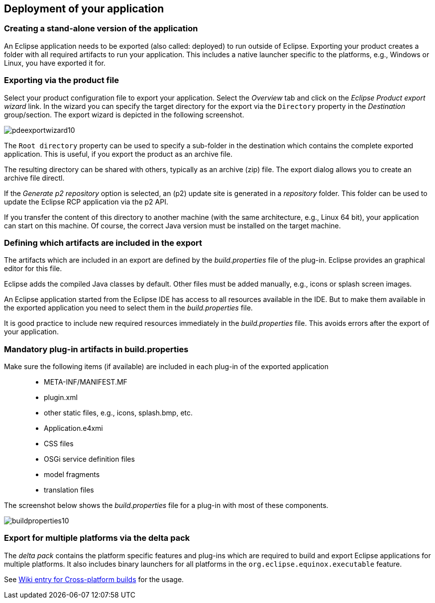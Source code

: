 == Deployment of your application

=== Creating a stand-alone version of the application

An Eclipse application needs to be exported (also called: deployed) to run outside of Eclipse.
Exporting your product creates a folder with all required artifacts to run your application. 
This includes a native launcher specific to the platforms, e.g., Windows or Linux, you have exported it for.

=== Exporting via the product file

Select your product configuration file to export your application.
Select the _Overview_ tab and click on the _Eclipse Product export wizard_ link.
In the wizard you can specify the target directory for the export via the `Directory` property in the _Destination_ group/section. 
The export wizard is depicted in the following screenshot.

image::pdeexportwizard10.png[]

The `Root directory` property can be used to specify a sub-folder in the destination which contains the complete exported application.
This is useful, if you export the product as an archive file.

The resulting directory can be shared with others, typically as an archive (zip) file.
The export dialog allows you to create an archive file directl.

If the _Generate p2 repository_ option is selected, an (p2) update site is generated in a _repository_ folder. 
This folder can be used to update the Eclipse RCP application via the p2 API.

If you transfer the content of this directory to another machine (with the same architecture, e.g., Linux 64 bit), your application can start on this machine. 
Of course, the correct Java version must be installed on the target machine.

=== Defining which artifacts are included in the export

The artifacts which are included in an export are defined by the _build.properties_ file of the plug-in.
Eclipse provides an graphical editor for this file.

Eclipse adds the compiled Java classes by default. 
Other files must be added manually, e.g., icons or splash screen images.

An Eclipse application started from the Eclipse IDE has access to all resources available in the IDE.
But to make them available in the exported application you need to select them in the _build.properties_ file.

It is good practice to include new required resources immediately in the _build.properties_ file. 
This avoids errors after the export of your application.

=== Mandatory plug-in artifacts in build.properties 

Make sure the following items (if available) are included in each plug-in of the exported application::

* META-INF/MANIFEST.MF
* plugin.xml
* other static files, e.g., icons, splash.bmp, etc.
* Application.e4xmi
* CSS files
* OSGi service definition files
* model fragments
* translation files

The screenshot below shows the _build.properties_ file for a plug-in with most of these components.

image::buildproperties10.png[]

=== Export for multiple platforms via the delta pack

The _delta pack_ contains the platform specific features and plug-ins which are required to build and export Eclipse applications for multiple platforms.
It also includes binary launchers for all platforms in the `org.eclipse.equinox.executable` feature.

See https://wiki.eclipse.org/Building#Cross-platform_build[Wiki entry for Cross-platform builds] for the usage. 


